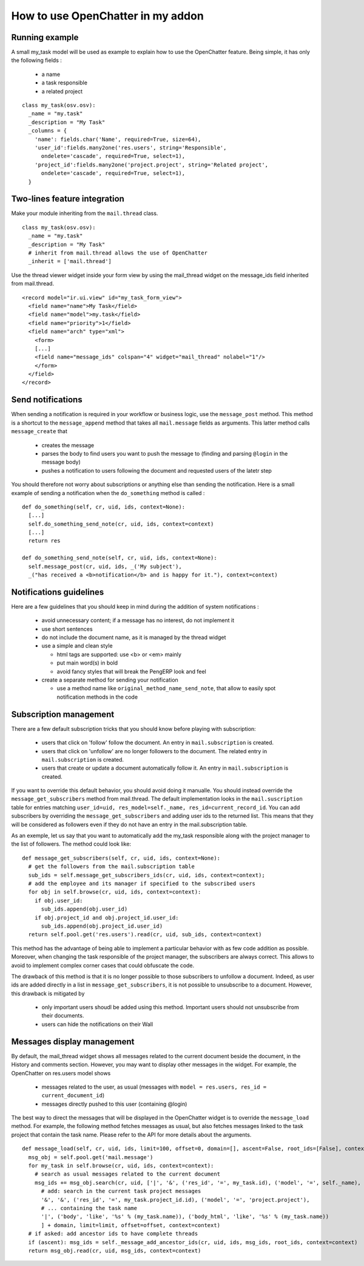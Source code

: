 
How to use OpenChatter in my addon
===================================

Running example
++++++++++++++++

A small my_task model will be used as example to explain how to use the OpenChatter feature. Being simple, it has only the following fields :

 - a name
 - a task responsible
 - a related project

::

  class my_task(osv.osv):
    _name = "my.task"
    _description = "My Task"
    _columns = {
      'name': fields.char('Name', required=True, size=64),
      'user_id':fields.many2one('res.users', string='Responsible',
        ondelete='cascade', required=True, select=1),
      'project_id':fields.many2one('project.project', string='Related project',
        ondelete='cascade', required=True, select=1),
    }


Two-lines feature integration
++++++++++++++++++++++++++++++

Make your module inheriting from the ``mail.thread`` class.

::

  class my_task(osv.osv):
    _name = "my.task"
    _description = "My Task"
    # inherit from mail.thread allows the use of OpenChatter
    _inherit = ['mail.thread']

Use the thread viewer widget inside your form view by using the mail_thread widget on the message_ids field inherited from mail.thread.

::

  <record model="ir.ui.view" id="my_task_form_view">
    <field name="name">My Task</field>
    <field name="model">my.task</field>
    <field name="priority">1</field>
    <field name="arch" type="xml">
      <form>
      [...]
      <field name="message_ids" colspan="4" widget="mail_thread" nolabel="1"/>
      </form>
    </field>
  </record>

Send notifications
+++++++++++++++++++

When sending a notification is required in your workflow or business logic, use the ``message_post`` method. This method is a shortcut to the ``message_append`` method that takes all ``mail.message`` fields as arguments. This latter method calls ``message_create`` that

 - creates the message
 - parses the body to find users you want to push the message to (finding and parsing ``@login`` in the message body)
 - pushes a notification to users following the document and requested users of the latetr step

You should therefore not worry about subscriptions or anything else than sending the notification. Here is a small example of sending a notification when the ``do_something`` method is called : 

::

  def do_something(self, cr, uid, ids, context=None):
    [...]
    self.do_something_send_note(cr, uid, ids, context=context)
    [...]
    return res

  def do_something_send_note(self, cr, uid, ids, context=None):
    self.message_post(cr, uid, ids, _('My subject'),
    _("has received a <b>notification</b> and is happy for it."), context=context)

Notifications guidelines
+++++++++++++++++++++++++

Here are a few guidelines that you should keep in mind during the addition of system notifications :

 - avoid unnecessary content; if a message has no interest, do not implement it
 - use short sentences
 - do not include the document name, as it is managed by the thread widget
 - use a simple and clean style

   - html tags are supported: use <b> or <em> mainly
   - put main word(s) in bold
   - avoid fancy styles that will break the PengERP look and feel
 - create a separate method for sending your notification

   - use a method name like ``original_method_name_send_note``, that allow to easily spot notification methods in the code

Subscription management
++++++++++++++++++++++++

There are a few default subscription tricks that you should know before playing with subscription:

 - users that click on 'follow' follow the document. An entry in ``mail.subscription`` is created.
 - users that click on 'unfollow' are no longer followers to the document. The related entry in ``mail.subscription`` is created.
 - users that create or update a document automatically follow it. An entry in ``mail.subscription`` is created.

If you want to override this default behavior, you should avoid doing it manualle. You should instead override the ``message_get_subscribers`` method from mail.thread. The default implementation looks in the ``mail.suscription`` table for entries matching ``user_id=uid, res_model=self._name, res_id=current_record_id``. You can add subscribers by overriding the ``message_get_subscribers`` and adding user ids to the returned list. This means that they will be considered as followers even if they do not have an entry in the mail.subscription table.

As an exemple, let us say that you want to automatically add the my_task responsible along with the project manager to the list of followers. The method could look like:

::

  def message_get_subscribers(self, cr, uid, ids, context=None):
    # get the followers from the mail.subscription table
    sub_ids = self.message_get_subscribers_ids(cr, uid, ids, context=context);
    # add the employee and its manager if specified to the subscribed users
    for obj in self.browse(cr, uid, ids, context=context):
      if obj.user_id:
        sub_ids.append(obj.user_id)
      if obj.project_id and obj.project_id.user_id:
        sub_ids.append(obj.project_id.user_id)
    return self.pool.get('res.users').read(cr, uid, sub_ids, context=context)

This method has the advantage of being able to implement a particular behavior with as few code addition as possible. Moreover, when changing the task responsible of the project manager, the subscribers are always correct. This allows to avoid to implement complex corner cases that could obfuscate the code.

The drawback of this method is that it is no longer possible to those subscribers to unfollow a document. Indeed, as user ids are added directly in a list in ``message_get_subscribers``, it is not possible to unsubscribe to a document. However, this drawback is mitigated by

 - only important users shoudl be added using this method. Important users should not unsubscribe from their documents.
 - users can hide the notifications on their Wall

Messages display management
++++++++++++++++++++++++++++

By default, the mail_thread widget shows all messages related to the current document beside the document, in the History and comments section. However, you may want to display other messages in the widget. For example, the OpenChatter on res.users model shows

 - messages related to the user, as usual (messages with ``model = res.users, res_id = current_document_id``)
 - messages directly pushed to this user (containing @login)

The best way to direct the messages that will be displayed in the OpenChatter widget is to override the ``message_load`` method. For example, the following method fetches messages as usual, but also fetches messages linked to the task project that contain the task name. Please refer to the API for more details about the arguments.

::

  def message_load(self, cr, uid, ids, limit=100, offset=0, domain=[], ascent=False, root_ids=[False], context=None):
    msg_obj = self.pool.get('mail.message')
    for my_task in self.browse(cr, uid, ids, context=context):
      # search as usual messages related to the current document
      msg_ids += msg_obj.search(cr, uid, ['|', '&', ('res_id', '=', my_task.id), ('model', '=', self._name),
        # add: search in the current task project messages
        '&', '&', ('res_id', '=', my_task.project_id.id), ('model', '=', 'project.project'),
        # ... containing the task name
        '|', ('body', 'like', '%s' % (my_task.name)), ('body_html', 'like', '%s' % (my_task.name))
        ] + domain, limit=limit, offset=offset, context=context)
    # if asked: add ancestor ids to have complete threads
    if (ascent): msg_ids = self._message_add_ancestor_ids(cr, uid, ids, msg_ids, root_ids, context=context)
    return msg_obj.read(cr, uid, msg_ids, context=context)
